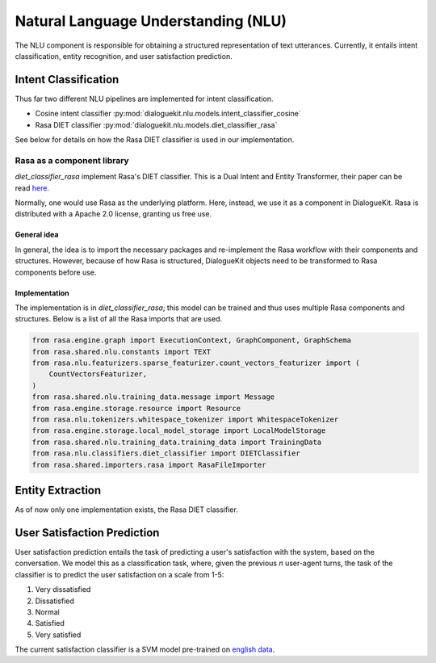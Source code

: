 Natural Language Understanding (NLU)
====================================

The NLU component is responsible for obtaining a structured representation of text utterances. Currently, it entails intent classification, entity recognition, and user satisfaction prediction.

Intent Classification
---------------------

Thus far two different NLU pipelines are implemented for intent classification.

* Cosine intent classifier :py:mod:`dialoguekit.nlu.models.intent_classifier_cosine`

* Rasa DIET classifier :py:mod:`dialoguekit.nlu.models.diet_classifier_rasa`

See below for details on how the Rasa DIET classifier is used in our implementation.

Rasa as a component library
^^^^^^^^^^^^^^^^^^^^^^^^^^^

*diet_classifier_rasa* implement Rasa's DIET classifier. This is a Dual Intent and Entity Transformer, their paper can be read 
`here. <https://arxiv.org/pdf/2004.09936.pdf>`_

Normally, one would use Rasa as the underlying platform. Here, instead, we use it as a component in DialogueKit. Rasa is distributed with a Apache 2.0 license, granting us free use.

General idea
""""""""""""

In general, the idea is to import the necessary packages and re-implement the Rasa workflow with their components and structures. 
However, because of how Rasa is structured, DialogueKit objects need to be transformed to Rasa components before use.

Implementation
""""""""""""""

The implementation is in *diet_classifier_rasa*; this model can be trained and thus uses multiple Rasa components and structures.
Below is a list of all the Rasa imports that are used.

.. code-block:: python

    from rasa.engine.graph import ExecutionContext, GraphComponent, GraphSchema
    from rasa.shared.nlu.constants import TEXT
    from rasa.nlu.featurizers.sparse_featurizer.count_vectors_featurizer import (
        CountVectorsFeaturizer,
    )
    from rasa.shared.nlu.training_data.message import Message
    from rasa.engine.storage.resource import Resource
    from rasa.nlu.tokenizers.whitespace_tokenizer import WhitespaceTokenizer
    from rasa.engine.storage.local_model_storage import LocalModelStorage
    from rasa.shared.nlu.training_data.training_data import TrainingData
    from rasa.nlu.classifiers.diet_classifier import DIETClassifier
    from rasa.shared.importers.rasa import RasaFileImporter

Entity Extraction
-----------------

As of now only one implementation exists, the Rasa DIET classifier.

User Satisfaction Prediction
----------------------------

User satisfaction prediction entails the task of predicting a user's satisfaction with the system, based on the conversation.
We model this as a classification task, where, given the previous *n* user-agent turns, the task of the classifier is to predict the user satisfaction on a scale from 1-5:

#. Very dissatisfied
#. Dissatisfied
#. Normal
#. Satisfied
#. Very satisfied

The current satisfaction classifier is a SVM model pre-trained on `english data <https://github.com/sunnweiwei/user-satisfaction-simulation>`_.
